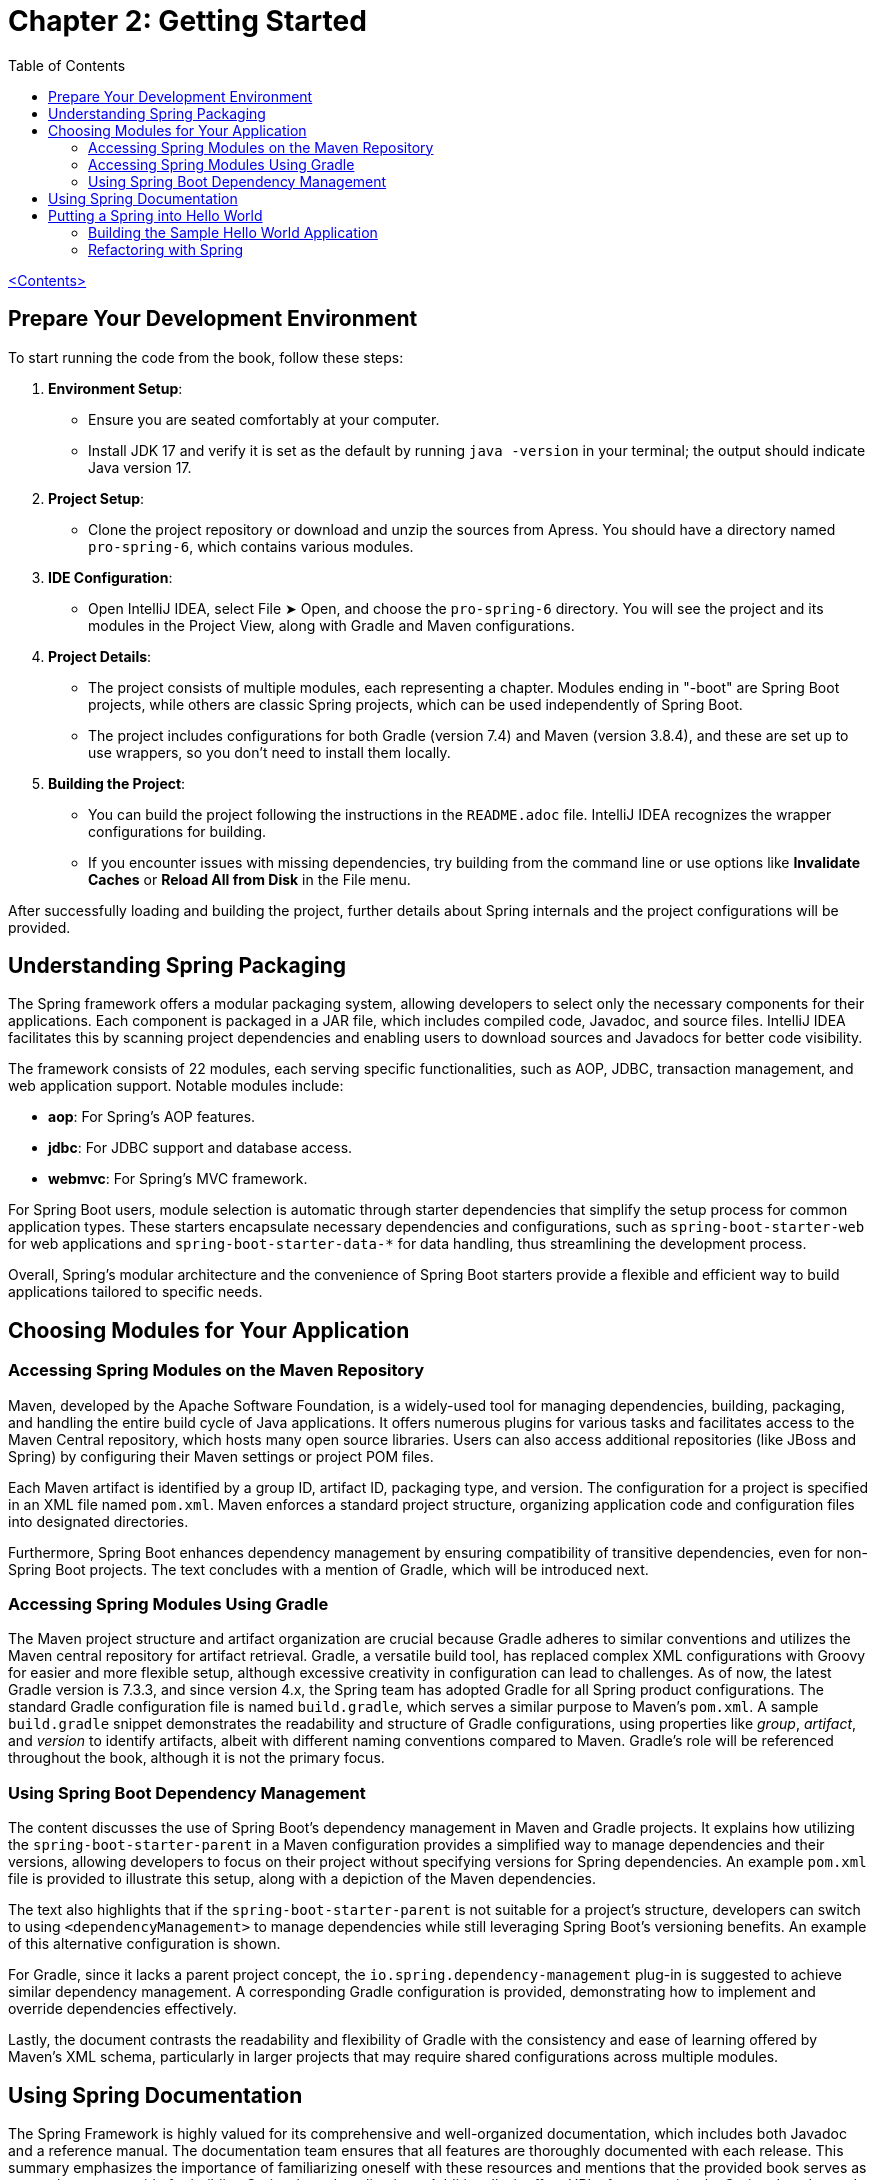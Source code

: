 = Chapter 2: Getting Started
:icons: font
:toc: left

link:pro_spring_6.html[<Contents>]

== Prepare Your Development Environment

To start running the code from the book, follow these steps:

1. **Environment Setup**:
   - Ensure you are seated comfortably at your computer.
   - Install JDK 17 and verify it is set as the default by running `java -version` in your terminal; the output should indicate Java version 17.

2. **Project Setup**:
   - Clone the project repository or download and unzip the sources from Apress. You should have a directory named `pro-spring-6`, which contains various modules.

3. **IDE Configuration**:
   - Open IntelliJ IDEA, select File ➤ Open, and choose the `pro-spring-6` directory. You will see the project and its modules in the Project View, along with Gradle and Maven configurations.

4. **Project Details**:
   - The project consists of multiple modules, each representing a chapter. Modules ending in "-boot" are Spring Boot projects, while others are classic Spring projects, which can be used independently of Spring Boot.
   - The project includes configurations for both Gradle (version 7.4) and Maven (version 3.8.4), and these are set up to use wrappers, so you don’t need to install them locally.

5. **Building the Project**:
   - You can build the project following the instructions in the `README.adoc` file. IntelliJ IDEA recognizes the wrapper configurations for building.
   - If you encounter issues with missing dependencies, try building from the command line or use options like **Invalidate Caches** or **Reload All from Disk** in the File menu.

After successfully loading and building the project, further details about Spring internals and the project configurations will be provided.

== Understanding Spring Packaging

The Spring framework offers a modular packaging system, allowing developers to select only the necessary components for their applications. Each component is packaged in a JAR file, which includes compiled code, Javadoc, and source files. IntelliJ IDEA facilitates this by scanning project dependencies and enabling users to download sources and Javadocs for better code visibility.

The framework consists of 22 modules, each serving specific functionalities, such as AOP, JDBC, transaction management, and web application support. Notable modules include:

- **aop**: For Spring's AOP features.
- **jdbc**: For JDBC support and database access.
- **webmvc**: For Spring's MVC framework.

For Spring Boot users, module selection is automatic through starter dependencies that simplify the setup process for common application types. These starters encapsulate necessary dependencies and configurations, such as `spring-boot-starter-web` for web applications and `spring-boot-starter-data-*` for data handling, thus streamlining the development process.

Overall, Spring's modular architecture and the convenience of Spring Boot starters provide a flexible and efficient way to build applications tailored to specific needs.


== Choosing Modules for Your Application

=== Accessing Spring Modules on the Maven Repository

Maven, developed by the Apache Software Foundation, is a widely-used tool for managing dependencies, building, packaging, and handling the entire build cycle of Java applications. It offers numerous plugins for various tasks and facilitates access to the Maven Central repository, which hosts many open source libraries. Users can also access additional repositories (like JBoss and Spring) by configuring their Maven settings or project POM files.

Each Maven artifact is identified by a group ID, artifact ID, packaging type, and version. The configuration for a project is specified in an XML file named `pom.xml`. Maven enforces a standard project structure, organizing application code and configuration files into designated directories.

Furthermore, Spring Boot enhances dependency management by ensuring compatibility of transitive dependencies, even for non-Spring Boot projects. The text concludes with a mention of Gradle, which will be introduced next.

=== Accessing Spring Modules Using Gradle

The Maven project structure and artifact organization are crucial because Gradle adheres to similar conventions and utilizes the Maven central repository for artifact retrieval. Gradle, a versatile build tool, has replaced complex XML configurations with Groovy for easier and more flexible setup, although excessive creativity in configuration can lead to challenges. As of now, the latest Gradle version is 7.3.3, and since version 4.x, the Spring team has adopted Gradle for all Spring product configurations. The standard Gradle configuration file is named `build.gradle`, which serves a similar purpose to Maven's `pom.xml`. A sample `build.gradle` snippet demonstrates the readability and structure of Gradle configurations, using properties like _group_, _artifact_, and _version_ to identify artifacts, albeit with different naming conventions compared to Maven. Gradle's role will be referenced throughout the book, although it is not the primary focus.

=== Using Spring Boot Dependency Management

The content discusses the use of Spring Boot's dependency management in Maven and Gradle projects. It explains how utilizing the `spring-boot-starter-parent` in a Maven configuration provides a simplified way to manage dependencies and their versions, allowing developers to focus on their project without specifying versions for Spring dependencies. An example `pom.xml` file is provided to illustrate this setup, along with a depiction of the Maven dependencies.

The text also highlights that if the `spring-boot-starter-parent` is not suitable for a project’s structure, developers can switch to using `<dependencyManagement>` to manage dependencies while still leveraging Spring Boot's versioning benefits. An example of this alternative configuration is shown.

For Gradle, since it lacks a parent project concept, the `io.spring.dependency-management` plug-in is suggested to achieve similar dependency management. A corresponding Gradle configuration is provided, demonstrating how to implement and override dependencies effectively.

Lastly, the document contrasts the readability and flexibility of Gradle with the consistency and ease of learning offered by Maven's XML schema, particularly in larger projects that may require shared configurations across multiple modules.

== Using Spring Documentation

The Spring Framework is highly valued for its comprehensive and well-organized documentation, which includes both Javadoc and a reference manual. The documentation team ensures that all features are thoroughly documented with each release. This summary emphasizes the importance of familiarizing oneself with these resources and mentions that the provided book serves as a complementary guide for building Spring-based applications. Additionally, it offers URLs for accessing the Spring Javadoc and the official reference documentation for further study.

Spring Javadoc::
https://docs.spring.io/spring-framework/docs/current/javadoc-api

Spring Reference::
https://docs.spring.io/spring-framework/docs/current/reference/html

== Putting a Spring into Hello World

===  Building the Sample Hello World Application

The provided content discusses the evolution of a simple "Hello World" Java application, illustrating how to enhance its design for flexibility and extensibility. 

1. **Basic Example**: The initial example is a straightforward Java application that prints "Hello World!" to the console. However, changing the message or output method requires modifying and recompiling the code.

2. **Command-Line Arguments**: The next iteration allows the message to be provided via command-line arguments, improving flexibility but still coupling the message retrieval with the rendering logic.

3. **Decoupling Components**: To further enhance the application, the author introduces two interfaces: `MessageProvider`, which retrieves messages, and `MessageRenderer`, which handles output. This separation allows for greater flexibility and easier testing.

4. **Implementing Interfaces**: Concrete implementations of these interfaces, such as `HelloWorldMessageProvider` and `StandardOutMessageRenderer`, are created, allowing for different message retrieval and rendering strategies without changing the main application logic.

5. **Factory Pattern**: A `MessageSupportFactory` class is introduced to manage the creation of `MessageProvider` and `MessageRenderer` instances, enabling configuration through a properties file.

6. **ServiceLoader**: An alternative to the factory approach is presented using Java's `ServiceLoader` mechanism, which simplifies the instantiation of interface implementations by allowing configurations to be specified through files in the `META-INF/services` directory.

7. **Recap**: The document concludes by summarizing the key enhancements made to the application: introducing interfaces for decoupling, using a factory for instantiation, and leveraging `ServiceLoader` for dynamic service discovery.

Overall, the content illustrates a transition from a basic application to a more robust and flexible design, setting the stage for further integration with Spring frameworks in future discussions.

[cols="1,1"]
|===

a| **Classic Hello World Java Project:**
a|
++++
<a href="https://github.com/Apress/pro-spring-6/blob/main/chapter02/src/main/java/com/apress/prospring6/two/HelloWorld.java" target="_blank">
chapter02/src/main/java/com/apress/prospring6/two/HelloWorld.java</a>
++++


a| **Classic Hello World Java Project with Arguments:**
a|
++++
<a href="https://github.com/Apress/pro-spring-6/blob/main/chapter02/src/main/java/com/apress/prospring6/two/HelloWorldWithCommandLine.java" target="_blank">
chapter02/src/main/java/com/apress/prospring6/two/HelloWorldWithCommandLine.java</a>
++++

a| **MessageProvider Interface:**
a|
++++
<a href="https://github.com/Apress/pro-spring-6/blob/main/chapter02/src/main/java/com/apress/prospring6/two/decoupled/MessageProvider.java" target="_blank">
chapter02/src/main/java/com/apress/prospring6/two/decoupled/MessageProvider.java</a>
++++

a| **MessageRenderer Interface:**
a|
++++
<a href="https://github.com/Apress/pro-spring-6/blob/main/chapter02/src/main/java/com/apress/prospring6/two/decoupled/MessageRenderer.java" target="_blank">
chapter02/src/main/java/com/apress/prospring6/two/decoupled/MessageRenderer.java</a>
++++

a| **MessageProvider Implementation:**
a|
++++
<a href="https://github.com/Apress/pro-spring-6/blob/main/chapter02/src/main/java/com/apress/prospring6/two/decoupled/HelloWorldMessageProvider.java" target="_blank">
chapter02/src/main/java/com/apress/prospring6/two/decoupled/HelloWorldMessageProvider.java</a>
++++

a| **MessageRenderer Implementation:**
a|
++++
<a href="https://github.com/Apress/pro-spring-6/blob/main/chapter02/src/main/java/com/apress/prospring6/two/decoupled/StandardOutMessageRenderer.java" target="_blank">
chapter02/src/main/java/com/apress/prospring6/two/decoupled/StandardOutMessageRenderer.java</a>
++++

a| **New main(..) Method:**
a|
++++
<a href="https://github.com/Apress/pro-spring-6/blob/main/chapter02/src/main/java/com/apress/prospring6/two/decoupled/HelloWorldDecoupled.java" target="_blank">
chapter02/src/main/java/com/apress/prospring6/two/decoupled/HelloWorldDecoupled.java</a>
++++

a| **Instance Factory Class Tasked with Retrieving the Two Implementation Types and Instantiating Them:**
a|
++++
<a href="https://github.com/Apress/pro-spring-6/blob/main/chapter02/src/main/java/com/apress/prospring6/two/decoupled/MessageSupportFactory.java" target="_blank">
chapter02/src/main/java/com/apress/prospring6/two/decoupled/MessageSupportFactory.java</a>
++++

a| **HelloWorld Version Using MessageSupportFactory:**
a|
++++
<a href="https://github.com/Apress/pro-spring-6/blob/main/chapter02/src/main/java/com/apress/prospring6/two/decoupled/HelloWorldDecoupledWithFactory.java" target="_blank">
chapter02/src/main/java/com/apress/prospring6/two/decoupled/HelloWorldDecoupledWithFactory.java</a>
++++

a| **HelloWorld Version Using ServiceLoader:**
a|
++++
<a href="https://github.com/Apress/pro-spring-6/blob/main/chapter02/src/main/java/com/apress/prospring6/two/decoupled/HelloWorldWithServiceLoader.java" target="_blank">
chapter02/src/main/java/com/apress/prospring6/two/decoupled/HelloWorldWithServiceLoader.java</a>
++++

|===

=== Refactoring with Spring

==== Using Spring XML Configuration

The content explains the transition from using `SpringLoader` to `ApplicationContext` in Spring. The `ApplicationContext` interface is crucial for managing the environment of a Spring application, extending `ListableBeanFactory` for managing Spring beans. 

A code snippet demonstrates a simple Spring application (`HelloWorldSpringDI`), where the `main` method initializes the application context from an XML configuration file (`app-context.xml`). This file defines two beans: `provider` and `renderer`, with the `renderer` bean depending on the `provider` for message retrieval.

The XML configuration specifies bean relationships and dependency injection using the `p` namespace. Spring automatically resolves and injects dependencies, allowing the `MessageRenderer` bean to access the `MessageProvider` without direct references to Spring in the classes.

The document also outlines how to build and run the project using Gradle or Maven, resulting in an executable JAR file. It notes that Spring 5 has deprecated XML configurations, emphasizing the evolution of Spring configuration practices, while still acknowledging their use in legacy projects.


Listing 2-19. HelloWorld Version Using Spring::
link:https://github.com/Apress/pro-spring-6/blob/main/chapter02/src/main/java/com/apress/prospring6/two/HelloWorldSpringDI.java[
`chapter02/src/main/java/com/apress/prospring6/two/HelloWorldSpringDI.java`]


Listing 2-20. Spring XML Configuration File::
link:https://github.com/Apress/pro-spring-6/blob/main/chapter02/src/main/resources/spring/app-context.xml[
`chapter02/src/main/resources/spring/app-context.xml`]

.jbang
====
link:jbang/HelloWorldSpringDI.java[HelloWorldSpringDI.java]
====

==== Spring Configuration Using Annotations

Starting with Spring 3.0, XML configuration files are no longer required for Spring applications, as they can now be substituted with annotations and Java configuration classes. These configuration classes, annotated with `@Configuration`, define beans using methods annotated with `@Bean` or through component scanning with `@ComponentScanning`.

An example provided illustrates a Java configuration class, `HelloWorldConfiguration`, which defines two beans: a `MessageProvider` and a `MessageRenderer`. In the `main(..)` method, the `ClassPathXmlApplicationContext` is replaced with `AnnotationConfigApplicationContext` to read bean definitions from these configuration classes.

This shift towards Java configuration and annotations enhances flexibility in Spring configuration. Future chapters of the book will delve further into this topic, presenting examples and code in a more concise format while maintaining code reusability across modules.

Listing 2-23. Spring Java Configuration Class::
link:https://github.com/Apress/pro-spring-6/blob/main/chapter02/src/main/java/com/apress/prospring6/two/annotated/HelloWorldConfiguration.java[
`chapter02/src/main/java/com/apress/prospring6/two/annotated/HelloWorldConfiguration.java`]

Listing 2-24. main(..) Method to Start a Spring Application Configured Using Java Configuration::
link:https://github.com/Apress/pro-spring-6/blob/main/chapter02/src/main/java/com/apress/prospring6/two/annotated/HelloWorldSpringAnnotated.java[
`chapter02/src/main/java/com/apress/prospring6/two/annotated/HelloWorldSpringAnnotated.java`]

